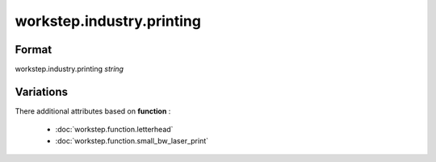 workstep.industry.printing
==========================

''''''
Format
''''''

workstep.industry.printing *string*

''''''''''
Variations
''''''''''


There additional attributes based on **function** :

  * :doc:`workstep.function.letterhead`
  * :doc:`workstep.function.small_bw_laser_print`
